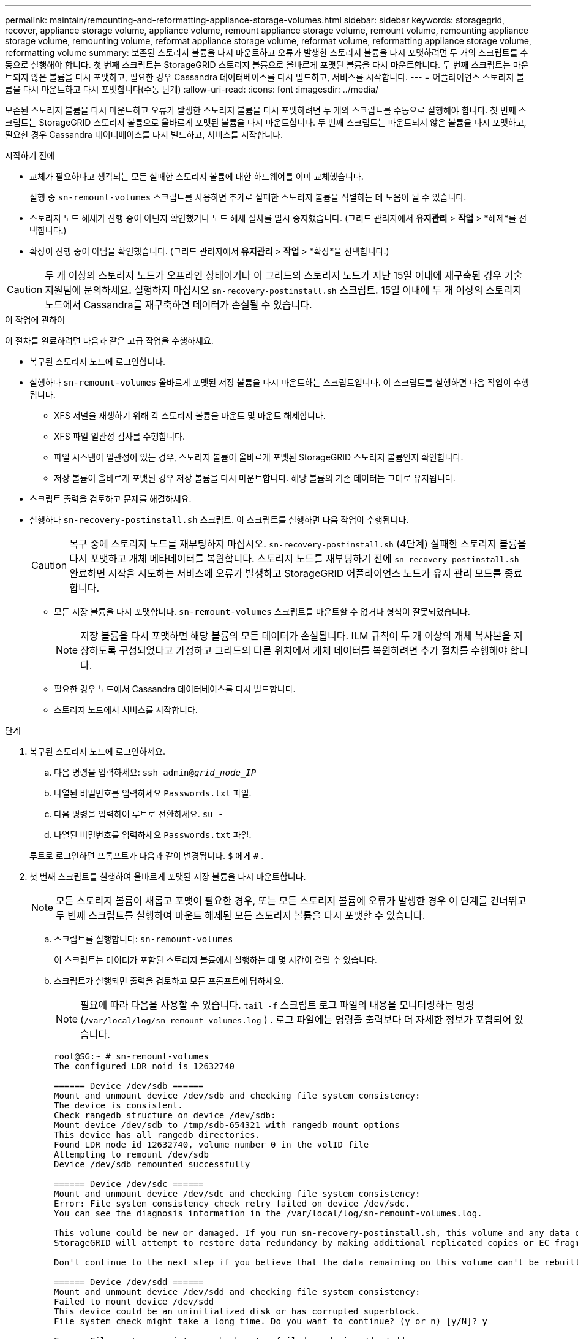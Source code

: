 ---
permalink: maintain/remounting-and-reformatting-appliance-storage-volumes.html 
sidebar: sidebar 
keywords: storagegrid, recover, appliance storage volume, appliance volume, remount appliance storage volume, remount volume, remounting appliance storage volume, remounting volume, reformat appliance storage volume, reformat volume, reformatting appliance storage volume, reformatting volume 
summary: 보존된 스토리지 볼륨을 다시 마운트하고 오류가 발생한 스토리지 볼륨을 다시 포맷하려면 두 개의 스크립트를 수동으로 실행해야 합니다.  첫 번째 스크립트는 StorageGRID 스토리지 볼륨으로 올바르게 포맷된 볼륨을 다시 마운트합니다.  두 번째 스크립트는 마운트되지 않은 볼륨을 다시 포맷하고, 필요한 경우 Cassandra 데이터베이스를 다시 빌드하고, 서비스를 시작합니다. 
---
= 어플라이언스 스토리지 볼륨을 다시 마운트하고 다시 포맷합니다(수동 단계)
:allow-uri-read: 
:icons: font
:imagesdir: ../media/


[role="lead"]
보존된 스토리지 볼륨을 다시 마운트하고 오류가 발생한 스토리지 볼륨을 다시 포맷하려면 두 개의 스크립트를 수동으로 실행해야 합니다.  첫 번째 스크립트는 StorageGRID 스토리지 볼륨으로 올바르게 포맷된 볼륨을 다시 마운트합니다.  두 번째 스크립트는 마운트되지 않은 볼륨을 다시 포맷하고, 필요한 경우 Cassandra 데이터베이스를 다시 빌드하고, 서비스를 시작합니다.

.시작하기 전에
* 교체가 필요하다고 생각되는 모든 실패한 스토리지 볼륨에 대한 하드웨어를 이미 교체했습니다.
+
실행 중 `sn-remount-volumes` 스크립트를 사용하면 추가로 실패한 스토리지 볼륨을 식별하는 데 도움이 될 수 있습니다.

* 스토리지 노드 해체가 진행 중이 아닌지 확인했거나 노드 해체 절차를 일시 중지했습니다. (그리드 관리자에서 *유지관리* > *작업* > *해제*를 선택합니다.)
* 확장이 진행 중이 아님을 확인했습니다. (그리드 관리자에서 *유지관리* > *작업* > *확장*을 선택합니다.)



CAUTION: 두 개 이상의 스토리지 노드가 오프라인 상태이거나 이 그리드의 스토리지 노드가 지난 15일 이내에 재구축된 경우 기술 지원팀에 문의하세요. 실행하지 마십시오 `sn-recovery-postinstall.sh` 스크립트.  15일 이내에 두 개 이상의 스토리지 노드에서 Cassandra를 재구축하면 데이터가 손실될 수 있습니다.

.이 작업에 관하여
이 절차를 완료하려면 다음과 같은 고급 작업을 수행하세요.

* 복구된 스토리지 노드에 로그인합니다.
* 실행하다 `sn-remount-volumes` 올바르게 포맷된 저장 볼륨을 다시 마운트하는 스크립트입니다.  이 스크립트를 실행하면 다음 작업이 수행됩니다.
+
** XFS 저널을 재생하기 위해 각 스토리지 볼륨을 마운트 및 마운트 해제합니다.
** XFS 파일 일관성 검사를 수행합니다.
** 파일 시스템이 일관성이 있는 경우, 스토리지 볼륨이 올바르게 포맷된 StorageGRID 스토리지 볼륨인지 확인합니다.
** 저장 볼륨이 올바르게 포맷된 경우 저장 볼륨을 다시 마운트합니다.  해당 볼륨의 기존 데이터는 그대로 유지됩니다.


* 스크립트 출력을 검토하고 문제를 해결하세요.
* 실행하다 `sn-recovery-postinstall.sh` 스크립트.  이 스크립트를 실행하면 다음 작업이 수행됩니다.
+

CAUTION: 복구 중에 스토리지 노드를 재부팅하지 마십시오. `sn-recovery-postinstall.sh` (4단계) 실패한 스토리지 볼륨을 다시 포맷하고 개체 메타데이터를 복원합니다.  스토리지 노드를 재부팅하기 전에 `sn-recovery-postinstall.sh` 완료하면 시작을 시도하는 서비스에 오류가 발생하고 StorageGRID 어플라이언스 노드가 유지 관리 모드를 종료합니다.

+
** 모든 저장 볼륨을 다시 포맷합니다. `sn-remount-volumes` 스크립트를 마운트할 수 없거나 형식이 잘못되었습니다.
+

NOTE: 저장 볼륨을 다시 포맷하면 해당 볼륨의 모든 데이터가 손실됩니다.  ILM 규칙이 두 개 이상의 개체 복사본을 저장하도록 구성되었다고 가정하고 그리드의 다른 위치에서 개체 데이터를 복원하려면 추가 절차를 수행해야 합니다.

** 필요한 경우 노드에서 Cassandra 데이터베이스를 다시 빌드합니다.
** 스토리지 노드에서 서비스를 시작합니다.




.단계
. 복구된 스토리지 노드에 로그인하세요.
+
.. 다음 명령을 입력하세요: `ssh admin@_grid_node_IP_`
.. 나열된 비밀번호를 입력하세요 `Passwords.txt` 파일.
.. 다음 명령을 입력하여 루트로 전환하세요. `su -`
.. 나열된 비밀번호를 입력하세요 `Passwords.txt` 파일.


+
루트로 로그인하면 프롬프트가 다음과 같이 변경됩니다. `$` 에게 `#` .

. 첫 번째 스크립트를 실행하여 올바르게 포맷된 저장 볼륨을 다시 마운트합니다.
+

NOTE: 모든 스토리지 볼륨이 새롭고 포맷이 필요한 경우, 또는 모든 스토리지 볼륨에 오류가 발생한 경우 이 단계를 건너뛰고 두 번째 스크립트를 실행하여 마운트 해제된 모든 스토리지 볼륨을 다시 포맷할 수 있습니다.

+
.. 스크립트를 실행합니다: `sn-remount-volumes`
+
이 스크립트는 데이터가 포함된 스토리지 볼륨에서 실행하는 데 몇 시간이 걸릴 수 있습니다.

.. 스크립트가 실행되면 출력을 검토하고 모든 프롬프트에 답하세요.
+

NOTE: 필요에 따라 다음을 사용할 수 있습니다. `tail -f` 스크립트 로그 파일의 내용을 모니터링하는 명령(`/var/local/log/sn-remount-volumes.log` ) .  로그 파일에는 명령줄 출력보다 더 자세한 정보가 포함되어 있습니다.

+
[listing]
----
root@SG:~ # sn-remount-volumes
The configured LDR noid is 12632740

====== Device /dev/sdb ======
Mount and unmount device /dev/sdb and checking file system consistency:
The device is consistent.
Check rangedb structure on device /dev/sdb:
Mount device /dev/sdb to /tmp/sdb-654321 with rangedb mount options
This device has all rangedb directories.
Found LDR node id 12632740, volume number 0 in the volID file
Attempting to remount /dev/sdb
Device /dev/sdb remounted successfully

====== Device /dev/sdc ======
Mount and unmount device /dev/sdc and checking file system consistency:
Error: File system consistency check retry failed on device /dev/sdc.
You can see the diagnosis information in the /var/local/log/sn-remount-volumes.log.

This volume could be new or damaged. If you run sn-recovery-postinstall.sh, this volume and any data on this volume will be deleted. If you only had two copies of object data, you will temporarily have only a single copy.
StorageGRID will attempt to restore data redundancy by making additional replicated copies or EC fragments, according to the rules in the active ILM policies.

Don't continue to the next step if you believe that the data remaining on this volume can't be rebuilt from elsewhere in the grid (for example, if your ILM policy uses a rule that makes only one copy or if volumes have failed on multiple nodes). Instead, contact support to determine how to recover your data.

====== Device /dev/sdd ======
Mount and unmount device /dev/sdd and checking file system consistency:
Failed to mount device /dev/sdd
This device could be an uninitialized disk or has corrupted superblock.
File system check might take a long time. Do you want to continue? (y or n) [y/N]? y

Error: File system consistency check retry failed on device /dev/sdd.
You can see the diagnosis information in the /var/local/log/sn-remount-volumes.log.

This volume could be new or damaged. If you run sn-recovery-postinstall.sh, this volume and any data on this volume will be deleted. If you only had two copies of object data, you will temporarily have only a single copy.
StorageGRID will attempt to restore data redundancy by making additional replicated copies or EC fragments, according to the rules in the active ILM policies.

Don't continue to the next step if you believe that the data remaining on this volume can't be rebuilt from elsewhere in the grid (for example, if your ILM policy uses a rule that makes only one copy or if volumes have failed on multiple nodes). Instead, contact support to determine how to recover your data.

====== Device /dev/sde ======
Mount and unmount device /dev/sde and checking file system consistency:
The device is consistent.
Check rangedb structure on device /dev/sde:
Mount device /dev/sde to /tmp/sde-654321 with rangedb mount options
This device has all rangedb directories.
Found LDR node id 12000078, volume number 9 in the volID file
Error: This volume does not belong to this node. Fix the attached volume and re-run this script.
----
+
예시 출력에서 하나의 스토리지 볼륨이 성공적으로 다시 마운트되었고 세 개의 스토리지 볼륨에 오류가 발생했습니다.

+
*** `/dev/sdb`XFS 파일 시스템 일관성 검사를 통과했고 유효한 볼륨 구조를 가지고 있어 성공적으로 다시 마운트되었습니다.  스크립트에 의해 다시 마운트된 장치의 데이터는 보존됩니다.
*** `/dev/sdc`저장 볼륨이 새 것이거나 손상되었기 때문에 XFS 파일 시스템 일관성 검사에 실패했습니다.
*** `/dev/sdd`디스크가 초기화되지 않았거나 디스크의 슈퍼블록이 손상되었기 때문에 마운트할 수 없습니다.  스크립트가 스토리지 볼륨을 마운트할 수 없는 경우 파일 시스템 일관성 검사를 실행할지 묻습니다.
+
**** 저장 볼륨이 새 디스크에 연결된 경우 프롬프트에 *N*을 입력하세요.  새 디스크의 파일 시스템을 확인할 필요는 없습니다.
**** 저장 볼륨이 기존 디스크에 연결되어 있는 경우 프롬프트에 *Y*를 답하세요.  파일 시스템 검사 결과를 사용하여 손상의 원인을 파악할 수 있습니다.  결과는 다음에 저장됩니다. `/var/local/log/sn-remount-volumes.log` 로그 파일.


*** `/dev/sde`XFS 파일 시스템 일관성 검사를 통과했으며 유효한 볼륨 구조를 가졌습니다. 그러나 LDR 노드 ID는 `volID` 파일이 이 스토리지 노드의 ID와 일치하지 않습니다. `configured LDR noid` (맨 위에 표시됨).  이 메시지는 이 볼륨이 다른 스토리지 노드에 속함을 나타냅니다.




. 스크립트 출력을 검토하고 문제를 해결하세요.
+

CAUTION: 저장 볼륨이 XFS 파일 시스템 일관성 검사에 실패하거나 마운트할 수 없는 경우 출력에서 오류 메시지를 주의 깊게 검토하세요.  당신은 실행의 의미를 이해해야 합니다 `sn-recovery-postinstall.sh` 이 책에 대한 대본.

+
.. 예상한 모든 볼륨에 대한 항목이 결과에 포함되어 있는지 확인하세요.  볼륨이 나열되지 않으면 스크립트를 다시 실행합니다.
.. 탑재된 모든 장치의 메시지를 검토합니다.  스토리지 볼륨이 이 스토리지 노드에 속하지 않음을 나타내는 오류가 없는지 확인하세요.
+
이 예에서 /dev/sde에 대한 출력에는 다음과 같은 오류 메시지가 포함됩니다.

+
[listing]
----
Error: This volume does not belong to this node. Fix the attached volume and re-run this script.
----
+

CAUTION: 스토리지 볼륨이 다른 스토리지 노드에 속한다고 보고되면 기술 지원팀에 문의하세요.  실행하면 `sn-recovery-postinstall.sh` 스크립트를 실행하면 저장 볼륨이 다시 포맷되어 데이터 손실이 발생할 수 있습니다.

.. 저장 장치를 마운트할 수 없는 경우, 장치 이름을 기록해 두고 해당 장치를 수리하거나 교체하세요.
+

NOTE: 마운트할 수 없는 저장 장치는 수리하거나 교체해야 합니다.

+
볼륨 ID를 조회하려면 장치 이름을 사용하는데, 이는 실행할 때 입력해야 합니다. `repair-data` 볼륨에 개체 데이터를 복원하는 스크립트(다음 절차).

.. 모든 장착 불가능한 장치를 수리 또는 교체한 후 다음을 실행합니다. `sn-remount-volumes` 다시 스크립트를 실행하여 다시 마운트할 수 있는 모든 스토리지 볼륨이 다시 마운트되었는지 확인합니다.
+

CAUTION: 저장 볼륨을 마운트할 수 없거나 잘못 포맷된 경우 다음 단계로 진행하면 해당 볼륨과 볼륨에 있는 모든 데이터가 삭제됩니다.  개체 데이터 사본이 두 개 있는 경우 다음 절차(개체 데이터 복원)를 완료할 때까지 사본은 하나만 남습니다.



+

CAUTION: 실행하지 마십시오 `sn-recovery-postinstall.sh` 그리드의 다른 곳에서 실패한 스토리지 볼륨에 남아 있는 데이터를 재구축할 수 없다고 생각되면 스크립트를 실행합니다(예: ILM 정책에서 복사본을 하나만 만드는 규칙을 사용하거나 여러 노드에서 볼륨에 실패한 경우).  대신 기술 지원팀에 문의하여 데이터를 복구하는 방법을 확인하세요.

. 실행하다 `sn-recovery-postinstall.sh` 스크립트: `sn-recovery-postinstall.sh`
+
이 스크립트는 마운트할 수 없거나 잘못 포맷된 것으로 확인된 모든 스토리지 볼륨을 다시 포맷하고, 필요한 경우 노드에서 Cassandra 데이터베이스를 다시 빌드하고, 스토리지 노드에서 서비스를 시작합니다.

+
다음 사항을 주의하세요.

+
** 스크립트를 실행하는 데 몇 시간이 걸릴 수 있습니다.
** 일반적으로 스크립트가 실행되는 동안 SSH 세션을 그대로 두어야 합니다.
** SSH 세션이 활성화되어 있는 동안 *Ctrl+C*를 누르지 마세요.
** 네트워크 장애가 발생하여 SSH 세션이 종료되면 스크립트가 백그라운드에서 실행되지만 복구 페이지에서 진행 상황을 볼 수 있습니다.
** 스토리지 노드가 RSM 서비스를 사용하는 경우 노드 서비스가 다시 시작되면서 스크립트가 5분 동안 중단되는 것처럼 보일 수 있습니다.  RSM 서비스가 처음 부팅될 때마다 5분 정도의 지연이 예상됩니다.
+

NOTE: RSM 서비스는 ADC 서비스를 포함하는 스토리지 노드에 있습니다.



+

NOTE: 일부 StorageGRID 복구 절차에서는 Reaper를 사용하여 Cassandra 복구를 처리합니다.  관련 또는 필요한 서비스가 시작되면 수리는 자동으로 이루어집니다.  스크립트 출력에 "reaper" 또는 "Cassandra repair"가 언급되는 것을 볼 수 있습니다.  복구에 실패했다는 오류 메시지가 나타나면 오류 메시지에 표시된 명령을 실행하세요.

. 로서 `sn-recovery-postinstall.sh` 스크립트가 실행되면 Grid Manager에서 복구 페이지를 모니터링합니다.
+
복구 페이지의 진행률 표시줄과 단계 열은 다음 사항의 높은 수준의 상태를 제공합니다. `sn-recovery-postinstall.sh` 스크립트.

+
image::../media/recovering_cassandra.png[그리드 관리 인터페이스에서 복구 진행 상황을 보여주는 스크린샷]

. 후에 `sn-recovery-postinstall.sh` 스크립트가 노드에서 서비스를 시작했으므로 스크립트로 포맷된 모든 스토리지 볼륨에 개체 데이터를 복원할 수 있습니다.
+
스크립트는 Grid Manager 볼륨 복원 프로세스를 사용할지 묻습니다.

+
** 대부분의 경우, 당신은해야합니다link:../maintain/restoring-volume.html["Grid Manager를 사용하여 개체 데이터 복원"] .  답변 `y` 그리드 관리자를 사용합니다.
** 기술 지원에서 지시한 경우 또는 교체 노드에 원래 노드보다 개체 스토리지에 사용할 수 있는 볼륨이 적다는 것을 알고 있는 경우와 같이 드문 경우에는 다음을 수행해야 합니다.link:restoring-object-data-to-storage-volume-for-appliance.html["개체 데이터를 수동으로 복원"] 사용하여 `repair-data` 스크립트.  다음 사례 중 하나에 해당되는 경우 답변하세요. `n` .
+
[NOTE]
====
당신이 대답한다면 `n` Grid Manager 볼륨 복원 프로세스 사용(개체 데이터 수동 복원):

*** Grid Manager를 사용하여 개체 데이터를 복원할 수 없습니다.
*** Grid Manager를 사용하여 수동 복원 작업의 진행 상황을 모니터링할 수 있습니다.


====
+
선택을 하면 스크립트가 완료되고 개체 데이터를 복구하기 위한 다음 단계가 표시됩니다.  이러한 단계를 검토한 후 아무 키나 눌러 명령줄로 돌아갑니다.




